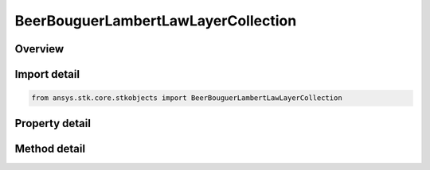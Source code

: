 BeerBouguerLambertLawLayerCollection
====================================

.. py:class:: ansys.stk.core.stkobjects.BeerBouguerLambertLawLayerCollection

   Bases: 

   Class defining collection of Beer-Bouguer-Lamber Law atmosphere layers.

.. py:currentmodule:: BeerBouguerLambertLawLayerCollection

Overview
--------

.. tab-set::

    .. tab-item:: Methods
        
        .. list-table::
            :header-rows: 0
            :widths: auto

            * - :py:attr:`~ansys.stk.core.stkobjects.BeerBouguerLambertLawLayerCollection.item`
              - Given an index, returns the element in the collection.
            * - :py:attr:`~ansys.stk.core.stkobjects.BeerBouguerLambertLawLayerCollection.remove_at`
              - Remove the layer with the specified index.

    .. tab-item:: Properties
        
        .. list-table::
            :header-rows: 0
            :widths: auto

            * - :py:attr:`~ansys.stk.core.stkobjects.BeerBouguerLambertLawLayerCollection.count`
              - Returns the number of elements in the collection.
            * - :py:attr:`~ansys.stk.core.stkobjects.BeerBouguerLambertLawLayerCollection._NewEnum`
              - Returns an enumerator for the collection.



Import detail
-------------

.. code-block:: python

    from ansys.stk.core.stkobjects import BeerBouguerLambertLawLayerCollection


Property detail
---------------

.. py:property:: count
    :canonical: ansys.stk.core.stkobjects.BeerBouguerLambertLawLayerCollection.count
    :type: int

    Returns the number of elements in the collection.

.. py:property:: _NewEnum
    :canonical: ansys.stk.core.stkobjects.BeerBouguerLambertLawLayerCollection._NewEnum
    :type: EnumeratorProxy

    Returns an enumerator for the collection.


Method detail
-------------


.. py:method:: item(self, index: int) -> BeerBouguerLambertLawLayer
    :canonical: ansys.stk.core.stkobjects.BeerBouguerLambertLawLayerCollection.item

    Given an index, returns the element in the collection.

    :Parameters:

    **index** : :obj:`~int`

    :Returns:

        :obj:`~BeerBouguerLambertLawLayer`


.. py:method:: remove_at(self, index: int) -> None
    :canonical: ansys.stk.core.stkobjects.BeerBouguerLambertLawLayerCollection.remove_at

    Remove the layer with the specified index.

    :Parameters:

    **index** : :obj:`~int`

    :Returns:

        :obj:`~None`

